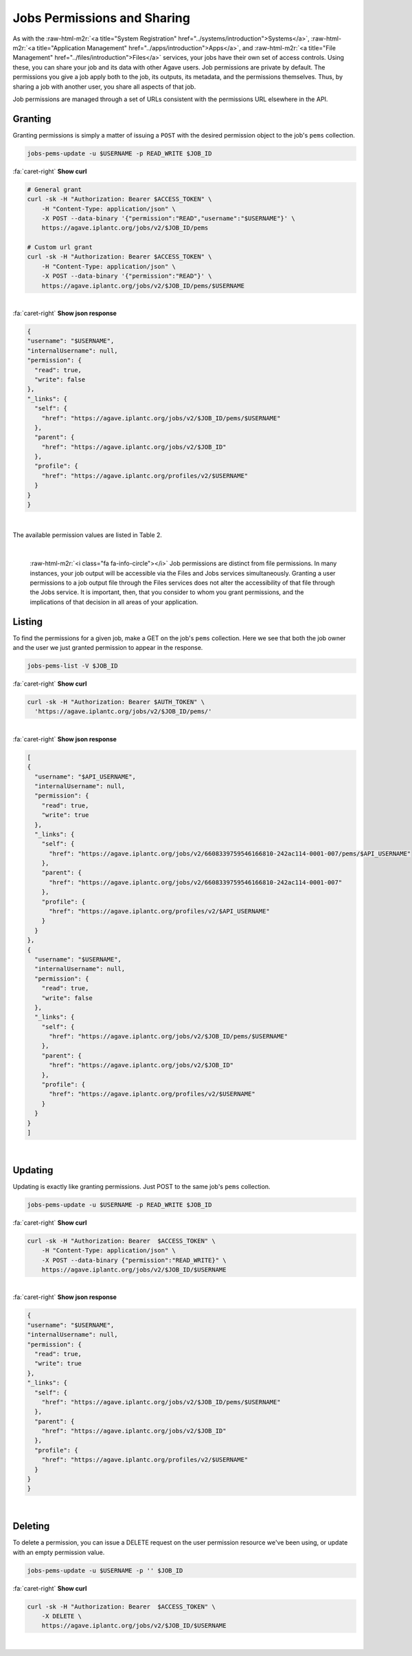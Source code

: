 .. role:: raw-html-m2r(raw)
   :format: html


Jobs Permissions and Sharing
============================

As with the :raw-html-m2r:`<a title="System Registration" href="../systems/introduction">Systems</a>`\ , :raw-html-m2r:`<a title="Application Management" href="../apps/introduction">Apps</a>`\ , and :raw-html-m2r:`<a title="File Management" href="../files/introduction">Files</a>` services, your jobs have their own set of access controls. Using these, you can share your job and its data with other Agave users. Job permissions are private by default. The permissions you give a job apply both to the job, its outputs, its metadata, and the permissions themselves. Thus, by sharing a job with another user, you share all aspects of that job.

Job permissions are managed through a set of URLs consistent with the permissions URL elsewhere in the API.

Granting
--------

Granting permissions is simply a matter of issuing a ``POST`` with the desired permission object to the job's ``pems`` collection.

.. code-block:: plaintext

   jobs-pems-update -u $USERNAME -p READ_WRITE $JOB_ID

.. container:: foldable

     .. container:: header

        :fa:`caret-right`
        **Show curl**

     .. code-block:: shell

        # General grant
        curl -sk -H "Authorization: Bearer $ACCESS_TOKEN" \
            -H "Content-Type: application/json" \
            -X POST --data-binary '{"permission":"READ","username":"$USERNAME"}' \
            https://agave.iplantc.org/jobs/v2/$JOB_ID/pems

        # Custom url grant
        curl -sk -H "Authorization: Bearer $ACCESS_TOKEN" \
            -H "Content-Type: application/json" \
            -X POST --data-binary '{"permission":"READ"}' \
            https://agave.iplantc.org/jobs/v2/$JOB_ID/pems/$USERNAME
|

.. container:: foldable

     .. container:: header

        :fa:`caret-right`
        **Show json response**

     .. code-block:: json

        {
        "username": "$USERNAME",
        "internalUsername": null,
        "permission": {
          "read": true,
          "write": false
        },
        "_links": {
          "self": {
            "href": "https://agave.iplantc.org/jobs/v2/$JOB_ID/pems/$USERNAME"
          },
          "parent": {
            "href": "https://agave.iplantc.org/jobs/v2/$JOB_ID"
          },
          "profile": {
            "href": "https://agave.iplantc.org/profiles/v2/$USERNAME"
          }
        }
        }
|


The available permission values are listed in Table 2.


.. raw:: html

   <table border="1px" cellpadding="5">
   <thead>
   <tr>
   <th>Permission</th>
   <th>Description</th>
   </tr>
   </thead>
   <tbody>
   <tr>
   <td>READ</td>
   <td>Gives the ability to view the job status, and output data.</td>
   </tr>
   <tr>
   <td>WRITE</td>
   <td>Gives the ability to perform actions, manage metadata, and set permissions.</td>
   </tr>
   <tr>
   <td>ALL</td>
   <td>Gives full READ and WRITE permissions to the user.</td>
   </tr>
   <tr>
   <td>READ_WRITE</td>
   <td>Synonymous to ALL. Gives full READ and WRITE permissions to the user</td>
   </tr>
   </tbody>
   </table>
|


.. raw:: html

   <p class="table-caption">Table 2. Supported job permission values.</p>


..

   :raw-html-m2r:`<i class="fa fa-info-circle"></i>` Job permissions are distinct from file permissions. In many instances, your job output will be accessible via the Files and Jobs services simultaneously. Granting a user permissions to a job output file through the Files services does not alter the accessibility of that file through the Jobs service. It is important, then, that you consider to whom you grant permissions, and the implications of that decision in all areas of your application.


Listing
-------

To find the permissions for a given job, make a GET on the job's ``pems`` collection. Here we see that both the job owner and the user we just granted permission to appear in the response.

.. code-block:: plaintext

   jobs-pems-list -V $JOB_ID

.. container:: foldable

     .. container:: header

        :fa:`caret-right`
        **Show curl**

     .. code-block:: shell

        curl -sk -H "Authorization: Bearer $AUTH_TOKEN" \
          'https://agave.iplantc.org/jobs/v2/$JOB_ID/pems/'
|

.. container:: foldable

     .. container:: header

        :fa:`caret-right`
        **Show json response**

     .. code-block:: json

        [
        {
          "username": "$API_USERNAME",
          "internalUsername": null,
          "permission": {
            "read": true,
            "write": true
          },
          "_links": {
            "self": {
              "href": "https://agave.iplantc.org/jobs/v2/6608339759546166810-242ac114-0001-007/pems/$API_USERNAME"
            },
            "parent": {
              "href": "https://agave.iplantc.org/jobs/v2/6608339759546166810-242ac114-0001-007"
            },
            "profile": {
              "href": "https://agave.iplantc.org/profiles/v2/$API_USERNAME"
            }
          }
        },
        {
          "username": "$USERNAME",
          "internalUsername": null,
          "permission": {
            "read": true,
            "write": false
          },
          "_links": {
            "self": {
              "href": "https://agave.iplantc.org/jobs/v2/$JOB_ID/pems/$USERNAME"
            },
            "parent": {
              "href": "https://agave.iplantc.org/jobs/v2/$JOB_ID"
            },
            "profile": {
              "href": "https://agave.iplantc.org/profiles/v2/$USERNAME"
            }
          }
        }
        ]
|


Updating
--------

Updating is exactly like granting permissions. Just POST to the same job's ``pems`` collection.

.. code-block:: plaintext

   jobs-pems-update -u $USERNAME -p READ_WRITE $JOB_ID

.. container:: foldable

     .. container:: header

        :fa:`caret-right`
        **Show curl**

     .. code-block:: shell

        curl -sk -H "Authorization: Bearer  $ACCESS_TOKEN" \
            -H "Content-Type: application/json" \
            -X POST --data-binary {"permission":"READ_WRITE}" \
            https://agave.iplantc.org/jobs/v2/$JOB_ID/$USERNAME
|

.. container:: foldable

     .. container:: header

        :fa:`caret-right`
        **Show json response**

     .. code-block:: json

        {
        "username": "$USERNAME",
        "internalUsername": null,
        "permission": {
          "read": true,
          "write": true
        },
        "_links": {
          "self": {
            "href": "https://agave.iplantc.org/jobs/v2/$JOB_ID/pems/$USERNAME"
          },
          "parent": {
            "href": "https://agave.iplantc.org/jobs/v2/$JOB_ID"
          },
          "profile": {
            "href": "https://agave.iplantc.org/profiles/v2/$USERNAME"
          }
        }
        }
|


Deleting
--------

To delete a permission, you can issue a DELETE request on the user permission resource we've been using, or update with an empty permission value.

.. code-block:: plaintext

   jobs-pems-update -u $USERNAME -p '' $JOB_ID

.. container:: foldable

     .. container:: header

        :fa:`caret-right`
        **Show curl**

     .. code-block:: shell

        curl -sk -H "Authorization: Bearer  $ACCESS_TOKEN" \
            -X DELETE \
            https://agave.iplantc.org/jobs/v2/$JOB_ID/$USERNAME
|

